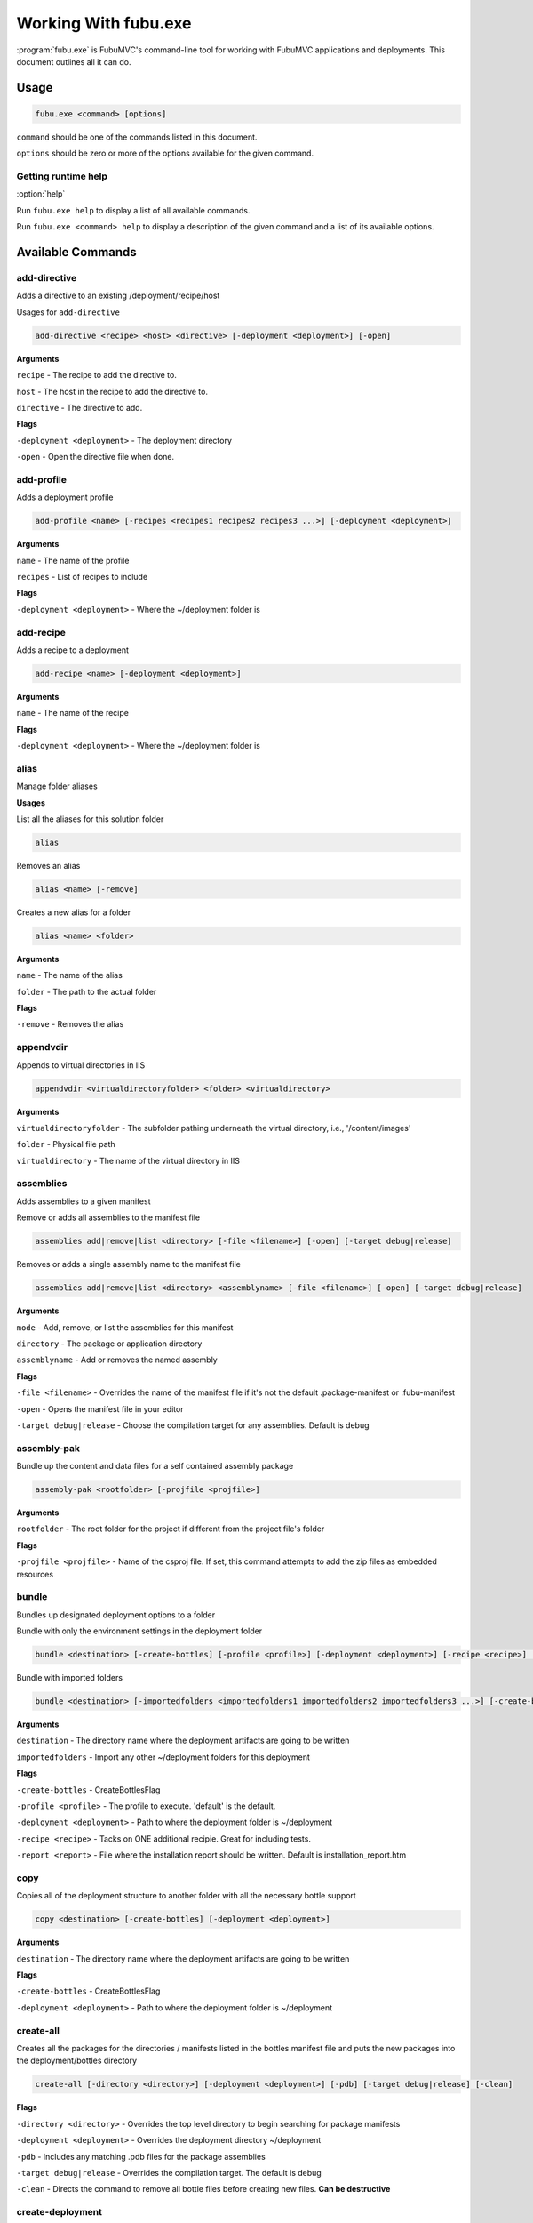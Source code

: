 
.. _fubuexe:

=====================
Working With fubu.exe
=====================

:program:`fubu.exe` is FubuMVC's command-line tool for working with FubuMVC applications and deployments.
This document outlines all it can do.

Usage
=====

.. code-block:: bash

    fubu.exe <command> [options]

``command`` should be one of the commands listed in this document.

``options`` should be zero or more of the options available for the given command.

Getting runtime help
--------------------

:option:`help`

Run ``fubu.exe help`` to display a list of all available commands.

Run ``fubu.exe <command> help`` to display a description of the given command
and a list of its available options.

Available Commands
==================

.. _fubu-add-directive:

add-directive
-------------

Adds a directive to an existing /deployment/recipe/host

Usages for ``add-directive``

.. code-block:: bash

    add-directive <recipe> <host> <directive> [-deployment <deployment>] [-open]

**Arguments**

``recipe`` - The recipe to add the directive to.

``host`` - The host in the recipe to add the directive to.

``directive`` - The directive to add.

**Flags**

``-deployment <deployment>`` - The deployment directory

``-open`` - Open the directive file when done.

.. _fubu-add-profile:

add-profile
-----------

Adds a deployment profile

.. code-block:: bash

    add-profile <name> [-recipes <recipes1 recipes2 recipes3 ...>] [-deployment <deployment>]

**Arguments**

``name`` - The name of the profile

``recipes`` - List of recipes to include

**Flags**

``-deployment <deployment>`` - Where the ~/deployment folder is

.. _fubu-add-recipe:

add-recipe
----------

Adds a recipe to a deployment

.. code-block:: bash

    add-recipe <name> [-deployment <deployment>]

**Arguments**

``name`` - The name of the recipe

**Flags**

``-deployment <deployment>`` - Where the ~/deployment folder is

.. _fubu-alias:

alias
-----

Manage folder aliases


**Usages**

List all the aliases for this solution folder

.. code-block:: bash

    alias

Removes an alias

.. code-block:: bash

    alias <name> [-remove]

Creates a new alias for a folder

.. code-block:: bash

    alias <name> <folder>

**Arguments**

``name`` - The name of the alias

``folder`` - The path to the actual folder

**Flags**

``-remove`` - Removes the alias

.. _fubu-appendvdir:

appendvdir
----------

Appends to virtual directories in IIS

.. code-block:: bash

    appendvdir <virtualdirectoryfolder> <folder> <virtualdirectory>

**Arguments**

``virtualdirectoryfolder`` - The subfolder pathing underneath the virtual directory, i.e., '/content/images'

``folder`` - Physical file path

``virtualdirectory`` - The name of the virtual directory in IIS

.. _fubu-assemblies:

assemblies
----------

Adds assemblies to a given manifest

Remove or adds all assemblies to the manifest file

.. code-block:: bash

     assemblies add|remove|list <directory> [-file <filename>] [-open] [-target debug|release]

Removes or adds a single assembly name to the manifest file

.. code-block:: bash

    assemblies add|remove|list <directory> <assemblyname> [-file <filename>] [-open] [-target debug|release]

**Arguments**

``mode`` - Add, remove, or list the assemblies for this manifest

``directory`` - The package or application directory

``assemblyname`` - Add or removes the named assembly

**Flags**

``-file <filename>`` - Overrides the name of the manifest file if it's not the default .package-manifest or .fubu-manifest

``-open`` - Opens the manifest file in your editor

``-target debug|release`` - Choose the compilation target for any assemblies.  Default is debug


.. _fubu-assembly-pak:

assembly-pak
------------

Bundle up the content and data files for a self contained assembly package

.. code-block:: bash

    assembly-pak <rootfolder> [-projfile <projfile>]

**Arguments**

``rootfolder`` - The root folder for the project if different from the project file's folder

**Flags**

``-projfile <projfile>`` - Name of the csproj file.  If set, this command attempts to add the zip files as embedded resources

.. _fubu-bundle:

bundle
------

Bundles up designated deployment options to a folder

Bundle with only the environment settings in the deployment folder

.. code-block:: bash

    bundle <destination> [-create-bottles] [-profile <profile>] [-deployment <deployment>] [-recipe <recipe>] [-report <report>]

Bundle with imported folders

.. code-block:: bash

    bundle <destination> [-importedfolders <importedfolders1 importedfolders2 importedfolders3 ...>] [-create-bottles] [-profile <profile>] [-deployment <deployment>] [-recipe <recipe>] [-report <report>]

**Arguments**

``destination`` - The directory name where the deployment artifacts are going to be written

``importedfolders`` - Import any other ~/deployment folders for this deployment

**Flags**

``-create-bottles`` - CreateBottlesFlag

``-profile <profile>`` - The profile to execute.  'default' is the default.

``-deployment <deployment>`` - Path to where the deployment folder is ~/deployment

``-recipe <recipe>`` - Tacks on ONE additional recipie. Great for including tests.

``-report <report>`` - File where the installation report should be written.  Default is installation_report.htm

.. _fubu-copy:

copy
----

Copies all of the deployment structure to another folder with all the necessary bottle support

.. code-block:: bash

    copy <destination> [-create-bottles] [-deployment <deployment>]

**Arguments**

``destination`` - The directory name where the deployment artifacts are going to be written

**Flags**

``-create-bottles`` - CreateBottlesFlag

``-deployment <deployment>`` - Path to where the deployment folder is ~/deployment

.. _fubu-create-all:

create-all
----------

Creates all the packages for the directories / manifests listed in the bottles.manifest file and puts the new packages into the deployment/bottles directory

.. code-block:: bash

    create-all [-directory <directory>] [-deployment <deployment>] [-pdb] [-target debug|release] [-clean]

**Flags**

``-directory <directory>`` - Overrides the top level directory to begin searching for package manifests

``-deployment <deployment>`` - Overrides the deployment directory ~/deployment

``-pdb`` - Includes any matching .pdb files for the package assemblies

``-target debug|release`` - Overrides the compilation target.  The default is debug

``-clean`` - Directs the command to remove all bottle files before creating new files.  **Can be destructive**


.. _fubu-create-deployment:

create-deployment
-----------------

Creates or seeds a new website deployment

.. code-block:: bash

    create-deployment <applicationbottlename> [-recipe <recipe>] [-host <host>] [-virtualdir <virtualdir>] [-deployment <deployment>] [-open]

**Arguments**

``applicationbottlename`` - Declares the main application bottle

**Flags**

``recipe <recipe>`` - Recipe name for the FubuWebsite.  Default is 'baseline'

``-host <host>`` - Host name of the FubuWebsite directive.  Default is 'web'

``-virtualdir <virtualdir>`` - Override the virtual directory name

``-deployment <deployment>`` - Overrides the location of the ~/deployment directory

``-open`` - Open the directive file when done.

.. _fubu-create-pak:

create-pak
----------

Create a package file from a package directory

.. code-block:: bash

    create-pak <packagefolder> <zipfile> [-pdb] [-f] [-target debug|release] [-file <manifestfilename>]

**Arguments**

``packagefolder`` - The root physical folder (or valid alias) of the package

``zipfile`` - The filepath where the zip file for the package will be written ie. ./blue/my-pak.zip

**Flags**

``-pdb`` - Includes any matching .pdb files for the package assemblies

``-f`` - Forces the command to delete any existing zip file first

``-target debug|release`` - Choose the compilation target for any assemblies

``-file <manifestfilename>`` - Overrides the name of the manifest file

.. _fubu-createvdir:

createvdir
----------

Creates virtual directories in IIS

.. code-block:: bash

    createvdir <folder> <virtualdirectory>

**Arguments**

``folder`` - Physical file path

``virtualdirectory`` - The name of the virtual directory in IIS

.. _fubu-deploy:

deploy
------

Deploys the given profile

Deploy with only the environment settings in the deployment folder

.. code-block:: bash

    deploy [-override <override>] [-profile <profile>] [-deployment <deployment>] [-recipe <recipe>] [-report <report>]

Deploy with imported folders

.. code-block:: bash

    deploy [-importedfolders <importedfolders1 importedfolders2 importedfolders3 ...>] [-override <override>] [-profile <profile>] [-deployment <deployment>] [-recipe <recipe>] [-report <report>]

**Arguments**

``importedfolders`` - Import any other ~/deployment folders for this deployment

**Flags**

``-override <override>`` - Override any profile settings in form arg1:value1;arg2:value2;arg3:value3

``-profile <profile>`` - The profile to execute.  'default' is the default.

``-deployment <deployment>`` - Path to where the deployment folder is ~/deployment

``-recipe <recipe>`` - Tacks on ONE additional recipie. Great for including tests.

``-report <report>`` - File where the installation report should be written.  Default is installation_report.htm

.. _fubu-help:

help
----

lists all the available commands as well as providing help for individual commands.

List all the available commands

.. code-block:: bash

    help

Show all the valid usages for a command

.. code-block:: bash

    help <name>

**Arguments**

``name`` - A command name

.. _fubu-init:

init
----

Seeds the /deployment folder structure underneath the root directory of a codebase

.. code-block:: bash

    init [-deployment <deployment>] [-f]

**Flags**

``-deployment <deployment>`` - Physical folder (or valid alias) of the application

``-f`` - ForceFlag

.. _fubu-init-pak:

init-pak
--------

Initialize a package manifest

.. code-block:: bash

    init-pak <path> <name> [-role <role>] [-alias <alias>] [-open] [-noweb] [-f]

**Arguments**

``path`` - The physical path to the new package

``name`` - The name of the new package

**Flags**

``-role <role>`` - What role should this pak play - Options: module (default), binaries, config, application

``-alias <alias>`` - Creates a folder alias for the package folder.  Equivalent to fubu alias <folder> <alias>

``-open`` - Opens the package manifest file in notepad

``-noweb`` - There is no web content to include

``-f`` - Force the command to overwrite any existing manifest file if using the -create flag

.. _fubu-install:

install
-------

Runs installer actions and/or environment checks for an application

.. code-block:: bash

    install <appfolder> [-mode install|all|check] [-logfile <logfile>] [-open] [-class <environmentclassname>] [-assembly <environmentassembly>] [-config-file <configfile>]

**Arguments**

``appfolder`` - Root folder (or alias) of the fubu application

**Flags**

``-mode install|all|check`` - Determines what actions are executed for each installer.  'install' is the default

``-logfile <logfile>`` - Overrides the location of the log file produced, otherwise 'installation.htm' is the default

``-open`` - When specified, opens the resulting log file in the default web browser

``-class <environmentclassname>`` - The IEnvironment class to run during an install

``-assembly <environmentassembly>`` - The assembly containing the IEnvironment class to run during an install

``-config-file <configfile>`` - The name of the .Net AppDomain config file to use while running the installers

.. _fubu-install-pak:

install-pak
-----------

Install a package zip file to the specified application

Install a package zip file to an application

.. code-block:: bash

    install-pak <packagefile> <appfolder>

Remove a package zip file from an application

.. code-block:: bash

    install-pak <packagefile> <appfolder> [-u]

**Arguments**

``packagefile`` - The package zip file location to be installed.  If un-installing, just use the zip file name

``appfolder`` - The physical folder (or valid alias) of the main application

**Flags**

``-u`` - Uninstalls the named package from an application folder

.. _fubu-link:

link
----

Links a package folder to an application folder in development mode

List the current links for the application

.. code-block:: bash

    link <appfolder>

Remove any and all existing links from the application to any package folder

.. code-block:: bash

    link <appfolder> [-cleanall]

Create a new link for the application to the package

.. code-block:: bash

    link <appfolder> <packagefolder>

Remove any existing link for the application to the package

.. code-block:: bash

    link <appfolder> <packagefolder> [-remove]


**Arguments**

``appfolder`` - The physical folder (or valid alias) of the main application

``packagefolder`` - The physical folder (or valid alias) of a package

**Flags**

``-remove`` - Remove the package folder link from the application

``-cleanall`` - Remove all links from an application manifest file

.. _fubu-list:

list
----

Lists all discovered manifests

List manifests

.. code-block:: bash

    list [-point <point>] [-deployment <deployment>]

list something specific

.. code-block:: bash

    list manifests|directives|recipes|profiles|bottles|hosts|all [-point <point>] [-deployment <deployment>]


**Arguments**

``mode`` - What to list

**Flags**

``-point <point>`` - Where to scan

``-deployment <deployment>`` - The directory where the deployment settings are stored

.. _fubu-new:

new
---

Creates a new FubuMVC solution (see :ref:`usingfubunew`)

**Arguments**

``projectname`` - This should be the name of the new FubuMVC project you are about to create.

**Flags**

``-g`` - Git repository URL for a FubuMVC template.

``-z`` - The path to a zip file containing a FubuMVC template.

``-s`` - Solution to add the template to.

``-o`` - Override path to where unzipping the template files to (used with ``-s``).

Example usage using a Git repository:

.. code-block:: bash

    fubu new -g https://github.com/myrepo/myfubumvctemplate mynewfubumvcproject

To learn how to create your own template in a git repository, see :ref:`fubunew-git`

Example usage using a Zip file:

.. code-block:: bash

    fubu new -z /../template/myfubumvctemplate.zip mynewfubumvcproject

To learn how to create your own template in a zip file, see :ref:`fubunew-zip`

.. _fubu-packages:

packages
--------

Display and modify the state of package zip files in an application folder

.. _fubu-preview:

preview
-------

Generates a preview of the deployment

.. code-block:: bash

    packages <appfolder> [-cleanall] [-explode] [-removeall]

**Arguments**

``appfolder`` - Physical root folder (or valid alias) of the application

**Flags**

``-cleanall`` - Removes all 'exploded' package folders out of the application folder

``-explode`` - 'Explodes' all the zip files underneath <appfolder>/bin/fubu-packages

``-removeall`` - Removes all package zip files and exploded directories from the application folder

.. _fubu-ref-bottle:

ref-bottle
----------

Adds a bottles reference to the specified host

.. code-block:: bash

    ref-bottle <recipe> <host> <bottle> [-deployment <deployment>]

**Arguments**

``recipe`` - The recipe that the host is in

``host`` - The host to add the reference to

``bottle`` - The name of the bottle to link

**Flags**

``-deployment <deployment>`` - Path to the deployment folder (~/deployment)

.. _fubu-ref-recipe:

ref-recipe
----------

Adds a bottles reference to the specified host

.. code-block:: bash

    ref-recipe <profile> <recipe> [-deployment <deployment>]

**Arguments**

``profile`` - The name of the profile

``recipe`` - The name of the recipe to reference

**Flags**

``-deployment <deployment>`` - Path to the deployment folder (~/deployment)

.. _fubu-restart:

restart
-------

Restarts a web application by 'touching' the web.config file

.. code-block:: bash

    restart <appfolder>

**Arguments**

``appfolder`` - Physical folder (or valid alias) of the web application

.. _fubu-set-env-prop:

set-env-prop
------------

Writes or overwrites a single directive property in the environment.settings file

.. code-block:: bash

    set-env-prop <propertyvalue> [-deployment <deployment>]

**Arguments**

``propertyvalue`` - Property=Value declaration of the property to write out

**Flags**

``-deployment <deployment>`` - Overrides the location of the ~/deployment directory

.. _fubu-set-host-prop:

set-host-prop
-------------

Writes or overwrites a single directive property in a Recipe/Host file

.. code-block:: bash

    set-host-prop <recipe> <host> <propertyvalue> [-deployment <deployment>]

**Arguments**

``recipe`` - Name of the recipe

``host`` - Name of the host

``propertyvalue`` - Property=Value declaration of the property to write out

**Flags**

``-deployment <deployment>`` - Overrides the location of the ~/deployment directory

.. _fubu-set-profile-prop:

set-profile-prop
----------------

Writes or overwrites a single directive property in a profile file

.. code-block:: bash

    set-profile-prop <profile> <propertyvalue> [-deployment <deployment>]

**Arguments**

``profile`` - Name of the profile
``propertyvalue`` - Property=Value declaration of the property to write out

**Flags**

``-deployment <deployment>`` - Overrides the location of the ~/deployment directory

